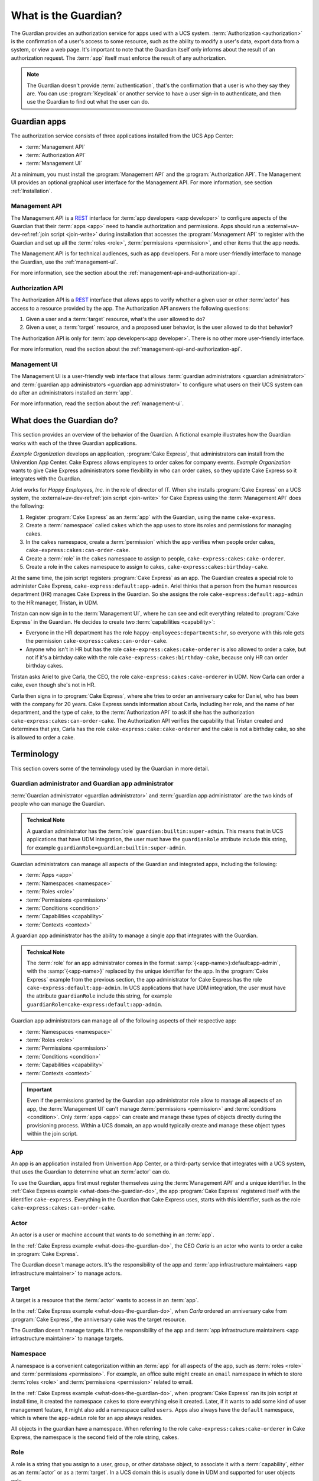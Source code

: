 .. Copyright (C) 2023 Univention GmbH
..
.. SPDX-License-Identifier: AGPL-3.0-only

.. _what-is-the-guardian:

*********************
What is the Guardian?
*********************

The Guardian provides an authorization service for apps used with a UCS system.
:term:`Authorization <authorization>` is the confirmation of a user's access to some resource,
such as the ability to modify a user's data,
export data from a system,
or view a web page.
It's important to note
that the Guardian itself only informs about the result of an authorization request.
The :term:`app` itself must enforce the result of any authorization.

.. note::

   The Guardian doesn't provide :term:`authentication`,
   that's the confirmation that a user is who they say they are.
   You can use :program:`Keycloak` or another service
   to have a user sign-in to authenticate,
   and then use the Guardian to find out what the user can do.

.. _guardian-apps:

Guardian apps
=============

The authorization service consists of three applications
installed from the UCS App Center:

* :term:`Management API`
* :term:`Authorization API`
* :term:`Management UI`

At a minimum, you must install the :program:`Management API`
and the :program:`Authorization API`.
The Management UI provides an optional graphical user interface for the Management API.
For more information, see section :ref:`Installation`.

.. _introduction-to-the-management-api:

Management API
--------------

The Management API is a `REST <https://en.wikipedia.org/wiki/REST>`_ interface
for :term:`app developers <app developer>` to configure aspects of the Guardian
that their :term:`apps <app>` need to handle authorization and permissions.
Apps should run a
:external+uv-dev-ref:ref:`join script <join-write>`
during installation
that accesses the :program:`Management API` to register with the Guardian
and set up all the :term:`roles <role>`,
:term:`permissions <permission>`,
and other items that the app needs.

The Management API is for technical audiences, such as app developers.
For a more user-friendly interface to manage the Guardian,
use the :ref:`management-ui`.

For more information,
see the section about the :ref:`management-api-and-authorization-api`.

.. _introduction-to-the-authorization-api:

Authorization API
-----------------

The Authorization API is a `REST <https://en.wikipedia.org/wiki/REST>`_ interface
that allows apps to verify
whether a given user
or other :term:`actor`
has access to a resource provided by the app.
The Authorization API answers the following questions:

#. Given a user and a :term:`target` resource,
   what's the user allowed to do?

#. Given a user,
   a :term:`target` resource,
   and a proposed user behavior,
   is the user allowed to do that behavior?

The Authorization API is only for :term:`app developers<app developer>`.
There is no other more user-friendly interface.

For more information,
read the section about the :ref:`management-api-and-authorization-api`.

.. _introduction-to-the-managment-ui:

Management UI
-------------

The Management UI is a user-friendly web interface
that allows :term:`guardian administrators <guardian administrator>`
and :term:`guardian app administrators <guardian app administrator>`
to configure
what users on their UCS system can do
after an administrators installed an :term:`app`.

For more information,
read the section about the :ref:`management-ui`.

.. _what-does-the-guardian-do:

What does the Guardian do?
==========================

.. The example uses gendered names, so it's totally fine to use gendered
   pronouns referring to the respective names. It makes reading easier for the
   reader.

This section provides an overview of the behavior of the Guardian.
A fictional example illustrates
how the Guardian works with each of the three Guardian applications.

*Example Organization* develops an application,
:program:`Cake Express`,
that administrators can install from the Univention App Center.
Cake Express allows employees to order cakes for company events.
*Example Organization* wants to give Cake Express administrators some flexibility in who can order cakes,
so they update Cake Express so it integrates with the Guardian.

Ariel works for *Happy Employees, Inc.* in the role of director of IT.
When she installs :program:`Cake Express` on a UCS system,
the :external+uv-dev-ref:ref:`join script <join-write>`
for Cake Express using the :term:`Management API` does the following:

#. Register :program:`Cake Express` as an :term:`app` with the Guardian,
   using the name ``cake-express``.

#. Create a :term:`namespace` called ``cakes``
   which the app uses to store its roles and permissions for managing cakes.

#. In the ``cakes`` namespace, create a :term:`permission`
   which the app verifies when people order cakes,
   ``cake-express:cakes:can-order-cake``.

#. Create a :term:`role` in the ``cakes`` namespace
   to assign to people,
   ``cake-express:cakes:cake-orderer``.

#. Create a role in the ``cakes`` namespace
   to assign to cakes,
   ``cake-express:cakes:birthday-cake``.

At the same time, the join script registers :program:`Cake Express` as an app.
The Guardian creates a special role to administer Cake Express,
``cake-express:default:app-admin``.
Ariel thinks that a person from the human resources department (HR) manages Cake Express in the Guardian.
So she assigns the role ``cake-express:default:app-admin`` to the HR manager, Tristan, in UDM.

Tristan can now sign in to the :term:`Management UI`,
where he can see and edit everything related to :program:`Cake Express` in the Guardian.
He decides to create two :term:`capabilities <capability>`:

* Everyone in the HR department has the role ``happy-employees:departments:hr``,
  so everyone with this role gets the permission ``cake-express:cakes:can-order-cake``.

* Anyone who isn't in HR
  but has the role ``cake-express:cakes:cake-orderer``
  is also allowed to order a cake,
  but not if it's a birthday cake with the role ``cake-express:cakes:birthday-cake``,
  because only HR can order birthday cakes.

Tristan asks Ariel to give Carla, the CEO, the role ``cake-express:cakes:cake-orderer`` in UDM.
Now Carla can order a cake,
even though she's not in HR.

Carla then signs in to :program:`Cake Express`,
where she tries to order an anniversary cake for Daniel,
who has been with the company for 20 years.
Cake Express sends information about Carla,
including her role, and the name of her department,
and the type of cake,
to the :term:`Authorization API` to ask
if she has the authorization ``cake-express:cakes:can-order-cake``.
The Authorization API verifies the capability
that Tristan created and determines that *yes*,
Carla has the role ``cake-express:cake:cake-orderer``
and the cake is not a birthday cake,
so she is allowed to order a cake.

.. _guardian-terminology:

Terminology
===========

This section covers some of the terminology used by the Guardian in more
detail.

.. _terminology-guardian-admin-and-guardian-app-admin:

Guardian administrator and Guardian app administrator
-----------------------------------------------------

:term:`Guardian administrator <guardian administrator>` and
:term:`guardian app administrator` are the two kinds of
people who can manage the Guardian.

.. admonition:: Technical Note

   A guardian administrator has the :term:`role` ``guardian:builtin:super-admin``.
   This means that in UCS applications that have UDM integration,
   the user must have the ``guardianRole`` attribute include this string,
   for example ``guardianRole=guardian:builtin:super-admin``.

Guardian administrators can manage all aspects of the Guardian and integrated apps,
including the following:

* :term:`Apps <app>`
* :term:`Namespaces <namespace>`
* :term:`Roles <role>`
* :term:`Permissions <permission>`
* :term:`Conditions <condition>`
* :term:`Capabilities <capability>`
* :term:`Contexts <context>`

A guardian app administrator has the ability to manage a single app
that integrates with the Guardian.

.. admonition:: Technical Note

   The :term:`role` for an app administrator comes in the format :samp:`{<app-name>}:default:app-admin`,
   with the :samp:`{<app-name>}` replaced by the unique identifier for the app.
   In the :program:`Cake Express` example from the previous section,
   the app administrator for Cake Express has the role ``cake-express:default:app-admin``.
   In UCS applications that have UDM integration,
   the user must have the attribute ``guardianRole`` include this string,
   for example ``guardianRole=cake-express:default:app-admin``.

Guardian app administrators can manage all of the following aspects of their respective app:

* :term:`Namespaces <namespace>`
* :term:`Roles <role>`
* :term:`Permissions <permission>`
* :term:`Conditions <condition>`
* :term:`Capabilities <capability>`
* :term:`Contexts <context>`

.. important::

   Even if the permissions granted by the Guardian app administrator role
   allow to manage all aspects of an app,
   the :term:`Management UI` can't manage :term:`permissions <permission>` and :term:`conditions <condition>`.
   Only :term:`apps <app>` can create and manage these types of objects directly during the provisioning process.
   Within a UCS domain, an app would typically create and manage these object types within the join script.

.. _terminology-guardian-app:

App
---

An app is an application installed from Univention App Center,
or a third-party service that integrates with a UCS system,
that uses the Guardian to determine what an :term:`actor` can do.

To use the Guardian,
apps first must register themselves using the :term:`Management API` and a unique identifier.
In the :ref:`Cake Express example <what-does-the-guardian-do>`,
the app :program:`Cake Express` registered itself with the identifier ``cake-express``.
Everything in the Guardian
that Cake Express uses, starts with this identifier,
such as the role ``cake-express:cakes:can-order-cake``.

.. _terminology-guardian-actor:

Actor
-----

An actor is a user or machine account that wants to do something in an :term:`app`.

In the :ref:`Cake Express example <what-does-the-guardian-do>`,
the CEO *Carla* is an actor who wants to order a cake in :program:`Cake Express`.

The Guardian doesn't manage actors.
It's the responsibility of the app
and :term:`app infrastructure maintainers <app infrastructure maintainer>` to manage actors.

.. _terminology-guardian-target:

Target
------

A target is a resource that the :term:`actor` wants to access in an :term:`app`.

In the :ref:`Cake Express example <what-does-the-guardian-do>`,
when *Carla* ordered an anniversary cake from :program:`Cake Express`,
the anniversary cake was the target resource.

The Guardian doesn't manage targets.
It's the responsibility of the app
and :term:`app infrastructure maintainers <app infrastructure maintainer>` to manage targets.

.. _terminology-guardian-namespace:

Namespace
---------

A namespace is a convenient categorization within an :term:`app`
for all aspects of the app,
such as :term:`roles <role>` and :term:`permissions <permission>`.
For example, an office suite might create an ``email`` namespace
in which to store :term:`roles <role>` and :term:`permissions <permission>` related to email.

In the :ref:`Cake Express example <what-does-the-guardian-do>`,
when :program:`Cake Express` ran its join script at install time,
it created the namespace ``cakes`` to store everything else it created.
Later, if it wants to add some kind of user management feature,
it might also add a namespace called ``users``.
Apps also always have the ``default`` namespace,
which is where the ``app-admin`` role for an app always resides.

All objects in the guardian have a namespace.
When referring to the role ``cake-express:cakes:cake-orderer`` in Cake Express,
the namespace is the second field of the role string, ``cakes``.

.. _terminology-guardian-role:

Role
----

A role is a string that you assign to a user, group, or other database object,
to associate it with a :term:`capability`,
either as an :term:`actor` or as a :term:`target`.
In a UCS domain this is usually done in UDM
and supported for user objects only.

In the :ref:`Cake Express example <what-does-the-guardian-do>`,
Ariel could assign the role ``cake-express:cakes:cake-orderer``
to any person or even a machine account to let that actor order a cake.
Cake Express, in its own internal database,
might assign the role ``cake-express:cakes:birthday-cake`` to distinguish between different kinds of cakes.

A role string always follows the format :samp:`{<app-name>}:{<namespace-name>}:{<role-name>}``.

The Guardian doesn't assign roles to users or objects.
Instead, an :term:`app infrastructure maintainer` is responsible for assigning role strings
to the ``guardianRole`` attribute in UDM,
or an :term:`app developer` must assign roles to objects in their own internal database.

.. _terminology-guardian-permission:

Permission
----------

A permission is an action that an :term:`actor` can take in an :term:`app`.

In the :ref:`Cake Express example <what-does-the-guardian-do>`,
there is a permission ``cake-express:cakes:can-order-cake``,
that allows a user to order a cake within the :program:`Cake Express` app.

Permissions are strings that the code in an app recognizes,
and uses to cause something to happen in the app.

Some other examples of fictional permissions include:

``cake-express:orders:read-order``
   Allows a user to read all orders.

``cake-express:orders:export-orders``
   Allows a user to export all orders as a spreadsheet.

``cake-express:users:manage-email-notifications``
   Allows a user to manage the email notifications that users receive from Cake Express.

.. important::

   The :term:`Management UI` doesn't have a permissions management interface.
   Only :term:`app developers <app developer>` can manage permissions through the Management API.

   While a :term:`guardian administrator` technically has the ability to create permissions,
   the app most likely doesn't recognize the permission and know what to do with it.

A permission is a required component of a :term:`capability`.

.. _terminology-guardian-condition:

Condition
---------

A condition is a criterion by which a :term:`permission` applies.

In the :ref:`Cake Express example <what-does-the-guardian-do>`,
:program:`Cake Express` might have a permission ``cake-express:cakes:can-add-candles``
that applies only
if the condition is true
that the cake has the role ``cake-express:default:birthday-cake``.

A condition is an optional component of a :term:`capability`.

.. important::

   The :term:`Management UI` doesn't have an interface for managing conditions.
   Only :term:`app developers <app developer>` can manage conditions in the Management API.

   While a :term:`guardian administrator` technically has the ability to create conditions,
   this requires knowledge of how to write
   `Rego <https://www.openpolicyagent.org/docs/latest/policy-language/>`_
   code.

.. _terminology-guardian-capability:

Capability
----------

Capabilities are one of the more complicated aspects of the Guardian to explain,
but they're also the key to how the :term:`Authorization API` can answer the question
of what a user or an other :term:`actor` can do in an :term:`app`.

A capability is one or more :term:`permissions <permission>`,
optionally combined with one or more :term:`conditions <condition>`
that change when the permission applies.
A capability is then assigned to a :term:`role` to determine
what an actor with that role can do.

The simplest capability is a single permission.
In the :ref:`Cake Express example <what-does-the-guardian-do>`,
anyone with the role ``happy-employees:department:hr`` is assigned a
capability with the single permission ``cake-express:cakes:can-order-cake``.

A more complex capability might involve a permission plus a condition.
In the Cake Express example,
anyone with the role ``cake-express:cakes:cake-orderer``
has the permission ``cake-express:cakes:can-order-cake``,
provided the condition that the :term:`target` cake doesn't have the role ``cake-express:cakes:birthday-cake``.

If there is more than one condition,
a relation joins the conditions with Boolean operators,
either **AND** or **OR**.

AND
   With **AND**, all conditions must be true.
   The Guardian grants permission to the user
   if the target doesn't have the birthday cake role
   *AND* the target cake isn't marked as a "top-tier" style cake.

OR
   **OR** allows any condition to be true.
   The Guardian grants permission to the user
   if they placed the cake order *OR* the cake is an anniversary cake.

.. _terminology-guardian-context:

Context
-------

A context is an additional tag that the Guardian applies to a :term:`role`
so that it only applies in certain circumstances.

For example, *Happy Employees, Inc.* has two different offices, London and Berlin.
Persons in the offices have the party planner role.
Daniel is the party planner for London.
Erik is the party planner for Berlin.
*Example Organization* sets up a :term:`capability`
that says a party planner can order a cake,
but only for the office context where they're a party planner.
So Erik can't order a cake for London,
and Daniel can't order a cake for Berlin.

.. important::

   Not all :term:`apps <app>` support contexts.
   Validate with the :term:`app developer` for your app, to see if they support contexts.
